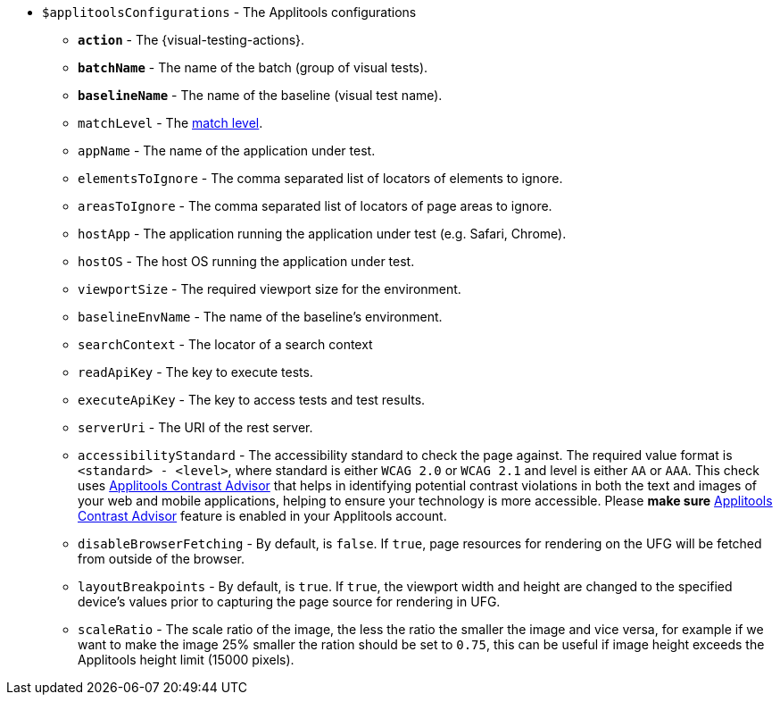 :contrast-advisor: https://applitools.com/contrast-advisor/[Applitools Contrast Advisor]

* `$applitoolsConfigurations` - The Applitools configurations
** [subs=+quotes]`*action*` - The {visual-testing-actions}.
** [subs=+quotes]`*batchName*` - The name of the batch (group of visual tests).
** [subs=+quotes]`*baselineName*` - The name of the baseline (visual test name).
** `matchLevel` - The https://applitools.com/docs/common/cmn-eyes-match-levels.html#Available[match level].
** `appName` - The name of the application under test.
** `elementsToIgnore` - The comma separated list of locators of elements to ignore.
** `areasToIgnore` - The comma separated list of locators of page areas to ignore.
** `hostApp` - The application running the application under test (e.g. Safari, Chrome).
** `hostOS` - The host OS running the application under test.
** `viewportSize` - The required viewport size for the environment.
** `baselineEnvName` - The name of the baseline's environment.
** `searchContext` - The locator of a search context
** `readApiKey` - The key to execute tests.
** `executeApiKey` - The key to access tests and test results.
** `serverUri` - The URI of the rest server.
** `accessibilityStandard` - The accessibility standard to check the page against. The required value format is `<standard> - <level>`, where standard is either `WCAG 2.0` or `WCAG 2.1` and level is either `AA` or `AAA`. This check uses {contrast-advisor} that helps in identifying potential contrast violations in both the text and images of your web and mobile applications, helping to ensure your technology is more accessible. Please *make sure* {contrast-advisor} feature is enabled in your Applitools account.
** `disableBrowserFetching` - By default, is `false`.  If `true`, page resources for rendering on the UFG will be fetched from outside of the browser.
** `layoutBreakpoints` - By default, is `true`.  If `true`, the viewport width and height are changed to the specified device's values prior to capturing the page source for rendering in UFG.
** `scaleRatio` - The scale ratio of the image, the less the ratio the smaller the image and vice versa, for example if we want to make the image 25% smaller the ration should be set to `0.75`, this can be useful if image height exceeds the Applitools height limit (15000 pixels).
